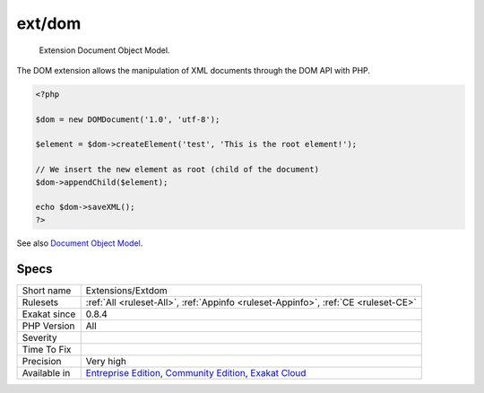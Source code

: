 .. _extensions-extdom:

.. _ext-dom:

ext/dom
+++++++

  Extension Document Object Model.

The DOM extension allows the manipulation of XML documents through the DOM API with PHP.

.. code-block:: php
   
   <?php
   
   $dom = new DOMDocument('1.0', 'utf-8');
   
   $element = $dom->createElement('test', 'This is the root element!');
   
   // We insert the new element as root (child of the document)
   $dom->appendChild($element);
   
   echo $dom->saveXML();
   ?>

See also `Document Object Model <https://www.php.net/manual/en/book.dom.php>`_.


Specs
_____

+--------------+-----------------------------------------------------------------------------------------------------------------------------------------------------------------------------------------+
| Short name   | Extensions/Extdom                                                                                                                                                                       |
+--------------+-----------------------------------------------------------------------------------------------------------------------------------------------------------------------------------------+
| Rulesets     | :ref:`All <ruleset-All>`, :ref:`Appinfo <ruleset-Appinfo>`, :ref:`CE <ruleset-CE>`                                                                                                      |
+--------------+-----------------------------------------------------------------------------------------------------------------------------------------------------------------------------------------+
| Exakat since | 0.8.4                                                                                                                                                                                   |
+--------------+-----------------------------------------------------------------------------------------------------------------------------------------------------------------------------------------+
| PHP Version  | All                                                                                                                                                                                     |
+--------------+-----------------------------------------------------------------------------------------------------------------------------------------------------------------------------------------+
| Severity     |                                                                                                                                                                                         |
+--------------+-----------------------------------------------------------------------------------------------------------------------------------------------------------------------------------------+
| Time To Fix  |                                                                                                                                                                                         |
+--------------+-----------------------------------------------------------------------------------------------------------------------------------------------------------------------------------------+
| Precision    | Very high                                                                                                                                                                               |
+--------------+-----------------------------------------------------------------------------------------------------------------------------------------------------------------------------------------+
| Available in | `Entreprise Edition <https://www.exakat.io/entreprise-edition>`_, `Community Edition <https://www.exakat.io/community-edition>`_, `Exakat Cloud <https://www.exakat.io/exakat-cloud/>`_ |
+--------------+-----------------------------------------------------------------------------------------------------------------------------------------------------------------------------------------+


